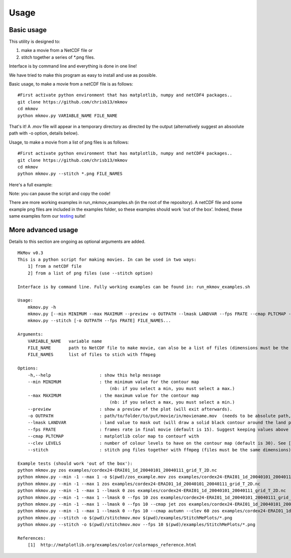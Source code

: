 
############
Usage
############

--------------------
Basic usage
--------------------

This utility is designed to:

#. make a movie from a NetCDF file or 
#. stitch together a series of *.png files. 

Interface is by command line and everything is done in one line!

We have tried to make this program as easy to install and use as possible.

Basic usage, to make a movie from a netCDF file is as follows: 
::
    #First activate python environment that has matplotlib, numpy and netCDF4 packages..
    git clone https://github.com/chrisb13/mkmov
    cd mkmov
    python mkmov.py VARIABLE_NAME FILE_NAME
That's it! A .mov file will appear in a temporary directory as directed by the output (alternatively suggest an absoolute path with -o option, details below).

Usage, to make a movie from a list of png files is as follows: 
::
    #First activate python environment that has matplotlib, numpy and netCDF4 packages..
    git clone https://github.com/chrisb13/mkmov
    cd mkmov
    python mkmov.py --stitch *.png FILE_NAMES

Here's a full example:

.. raw:: html

    <script type="text/javascript" src="https://asciinema.org/a/7etd14t6r4wqsccipcduhcrgo.js" id="asciicast-7etd14t6r4wqsccipcduhcrgo" async></script>

Note: you can pause the script and copy the code!

There are more working examples in run_mkmov_examples.sh (in the root of the repository). A netCDF file and some example png files are included in the examples folder, so these examples should work 'out of the box'. Indeed, these same examples form our `testing`_ suite!

.. _testing: https://raw.githubusercontent.com/chrisb13/mkmov/master/.travis.yml

--------------------
More advanced usage
--------------------

Details to this section are ongoing as optional arguments are added.
::
    MkMov v0.3
    This is a python script for making movies. In can be used in two ways:
        1] from a netCDF file
        2] from a list of png files (use --stitch option)

    Interface is by command line. Fully working examples can be found in: run_mkmov_examples.sh

    Usage:
        mkmov.py -h
        mkmov.py [--min MINIMUM --max MAXIMUM --preview -o OUTPATH --lmask LANDVAR --fps FRATE --cmap PLTCMAP --clev LEVELS] VARIABLE_NAME FILE_NAME...
        mkmov.py --stitch [-o OUTPATH --fps FRATE] FILE_NAMES...

    Arguments:
        VARIABLE_NAME   variable name
        FILE_NAME       path to NetCDF file to make movie, can also be a list of files (dimensions must be the same)
        FILE_NAMES      list of files to stich with ffmpeg 

    Options:
        -h,--help                   : show this help message
        --min MINIMUM               : the minimum value for the contour map 
                                        (nb: if you select a min, you must select a max.)
        --max MAXIMUM               : the maximum value for the contour map
                                        (nb: if you select a max, you must select a min.)
        --preview                   : show a preview of the plot (will exit afterwards).
        -o OUTPATH                  : path/to/folder/to/put/movie/in/moviename.mov  (needs to be absolute path, no relative paths)
        --lmask LANDVAR             : land value to mask out (will draw a solid black contour around the land points)
        --fps FRATE                 : frames rate in final movie (default is 15). Suggest keeping values above 10.
        --cmap PLTCMAP              : matplotlib color map to contourf with
        --clev LEVELS               : number of colour levels to have on the contour map (default is 30). See [1] for options.
        --stitch                    : stitch png files together with ffmpeg (files must be the same dimensions)

    Example tests (should work 'out of the box'):
    python mkmov.py zos examples/cordex24-ERAI01_1d_20040101_20040111_grid_T_2D.nc
    python mkmov.py --min -1 --max 1 -o $(pwd)/zos_example.mov zos examples/cordex24-ERAI01_1d_20040101_20040111_grid_T_2D.nc
    python mkmov.py --min -1 --max 1 zos examples/cordex24-ERAI01_1d_20040101_20040111_grid_T_2D.nc
    python mkmov.py --min -1 --max 1 --lmask 0 zos examples/cordex24-ERAI01_1d_20040101_20040111_grid_T_2D.nc
    python mkmov.py --min -1 --max 1 --lmask 0 --fps 10 zos examples/cordex24-ERAI01_1d_20040101_20040111_grid_T_2D.nc
    python mkmov.py --min -1 --max 1 --lmask 0 --fps 10 --cmap jet zos examples/cordex24-ERAI01_1d_20040101_20040111_grid_T_2D.nc
    python mkmov.py --min -1 --max 1 --lmask 0 --fps 10 --cmap autumn --clev 60 zos examples/cordex24-ERAI01_1d_20040101_20040111_grid_T_2D.nc
    python mkmov.py --stitch -o $(pwd)/stitchmov.mov $(pwd)/examples/StitchMePlots/*.png
    python mkmov.py --stitch -o $(pwd)/stitchmov.mov --fps 10 $(pwd)/examples/StitchMePlots/*.png

    References:
        [1]  http://matplotlib.org/examples/color/colormaps_reference.html
